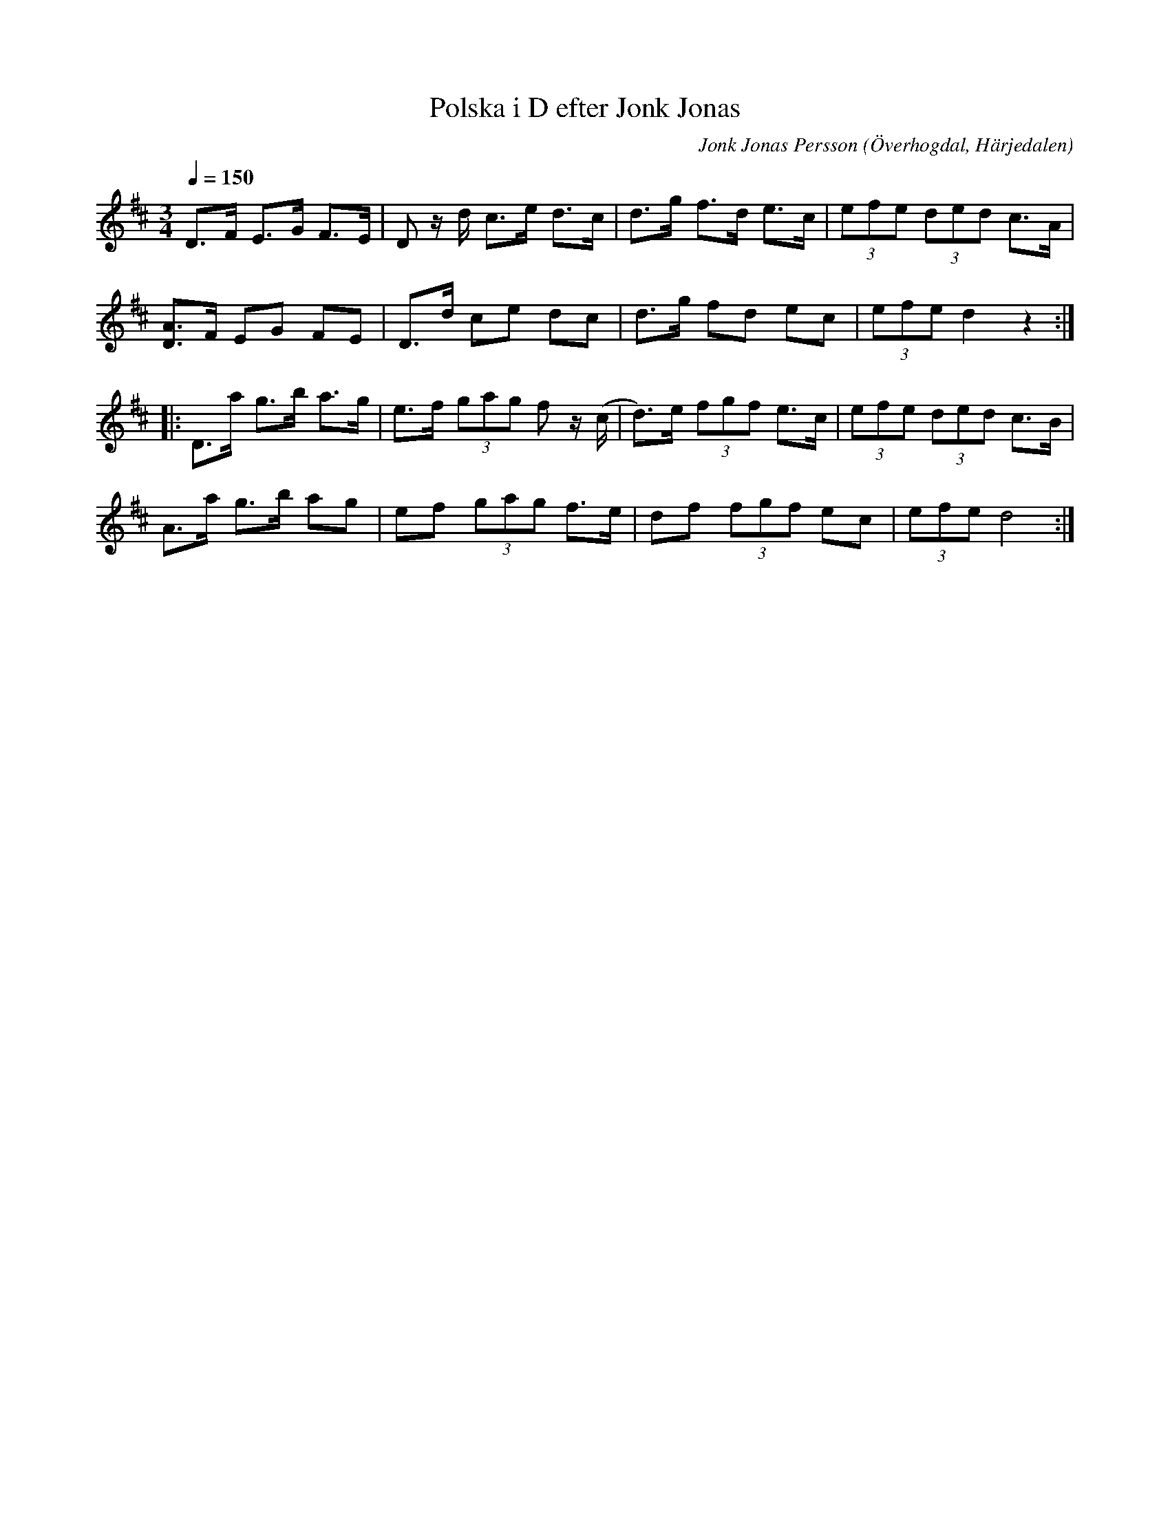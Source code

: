 %%abc-charset utf-8

X:599
T:Polska i D efter Jonk Jonas
N:Triolpolska i Haveröstil
Z:Fredrik Nilsson
O:Överhogdal, Härjedalen
S:efter Jonk Jonas Persson
N:Inte helt identisk med EÖ:s uppteckning. Underförstådda trioler är här artikulerade.
Q:1/4=150
R:Polska
B:EÖ nr 599
M:3/4
C:Jonk Jonas Persson
K:D
D>F E>G F>E | D z/2 d/2 c>e d>c | d>g f>d e>c | (3efe (3ded c>A |
[AD]>F EG FE | D>d ce dc | d>g fd ec | (3efe d2 z2 :|
|:D>a g>b a>g | e>f (3gag f z/2(c/2 | d)>e (3fgf e>c | (3efe (3ded c>B |
A>a g>b ag | ef (3gag f>e | df (3fgf ec | (3efe d4 :|

